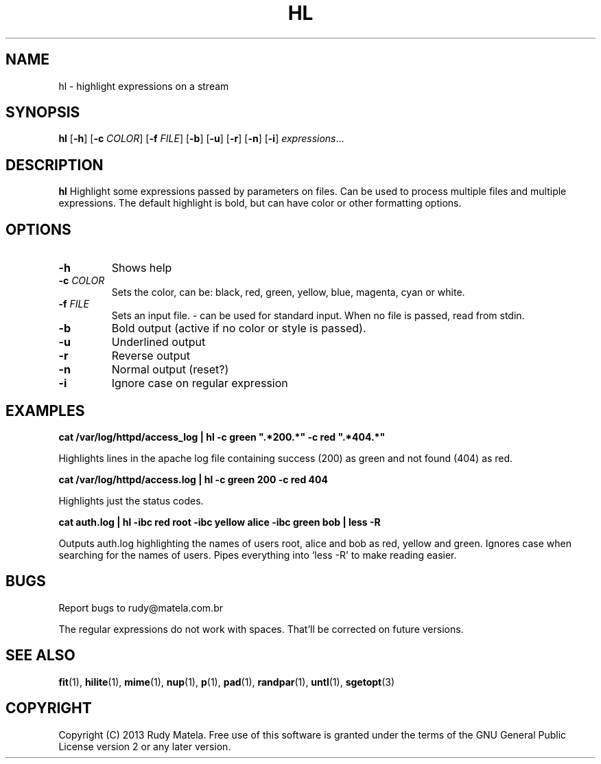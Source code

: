 .TH HL 1
.SH NAME
hl \- highlight expressions on a stream
.SH SYNOPSIS
.B hl
[\fB\-h\fR]
[\fB\-c\fR\fI COLOR\fR]
[\fB\-f\fR\fI FILE\fR]
[\fB\-b\fR]
[\fB\-u\fR]
[\fB\-r\fR]
[\fB\-n\fR]
[\fB\-i\fR]
.IR expressions ...
.SH DESCRIPTION
.B hl
Highlight some expressions passed by parameters on files. Can be used to
process multiple files and multiple expressions. The default highlight is bold,
but can have color or other formatting options.
.SH OPTIONS
.TP
.BR \-h
Shows help
.TP
.BR \-c " " \fICOLOR\fR
Sets the color, can be: black, red, green, yellow, blue, magenta, cyan or
white.
.TP
.BR \-f " " \fIFILE\fR
Sets an input file. - can be used for standard input. When no file is passed,
read from stdin.
.TP
.BR \-b
Bold output (active if no color or style is passed).
.TP
.BR \-u
Underlined output
.TP
.BR \-r
Reverse output
.TP
.BR \-n
Normal output (reset?)
.TP
.BR \-i
Ignore case on regular expression
.SH EXAMPLES
.nf
.B cat /var/log/httpd/access_log | hl -c green """.*200.*""" -c red """.*404.*"""
.fi

Highlights lines in the apache log file containing success (200) as green and
not found (404) as red.

.nf
.B cat /var/log/httpd/access.log | hl -c green 200 -c red 404
.fi

Highlights just the status codes.

.nf
.B cat auth.log | hl -ibc red root -ibc yellow alice -ibc green bob | less -R
.fi

Outputs auth.log highlighting the names of users root, alice and bob as red,
yellow and green. Ignores case when searching for the names of users. Pipes everything into `less -R' to make reading easier.
.SH BUGS
Report bugs to rudy@matela.com.br

The regular expressions do not work with spaces.  That'll be corrected on
future versions.
.SH SEE ALSO
\fBfit\fR(1), \fBhilite\fR(1), \fBmime\fR(1), \fBnup\fR(1), \fBp\fR(1), \fBpad\fR(1), \fBrandpar\fR(1), \fBuntl\fR(1), \fBsgetopt\fR(3)
.SH COPYRIGHT
.sp
Copyright (C) 2013 Rudy Matela. Free use of this software is granted under the
terms of the GNU General Public License version 2 or any later version.
